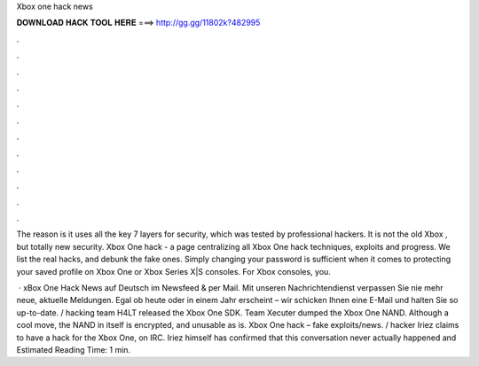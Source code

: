 Xbox one hack news



𝐃𝐎𝐖𝐍𝐋𝐎𝐀𝐃 𝐇𝐀𝐂𝐊 𝐓𝐎𝐎𝐋 𝐇𝐄𝐑𝐄 ===> http://gg.gg/11802k?482995



.



.



.



.



.



.



.



.



.



.



.



.

The reason is it uses all the key 7 layers for security, which was tested by professional hackers. It is not the old Xbox , but totally new security. Xbox One hack - a page centralizing all Xbox One hack techniques, exploits and progress. We list the real hacks, and debunk the fake ones. Simply changing your password is sufficient when it comes to protecting your saved profile on Xbox One or Xbox Series X|S consoles. For Xbox consoles, you.

 · xBox One Hack News auf Deutsch im Newsfeed & per Mail. Mit unseren Nachrichtendienst verpassen Sie nie mehr neue, aktuelle Meldungen. Egal ob heute oder in einem Jahr erscheint – wir schicken Ihnen eine E-Mail und halten Sie so up-to-date. / hacking team H4LT released the Xbox One SDK. Team Xecuter dumped the Xbox One NAND. Although a cool move, the NAND in itself is encrypted, and unusable as is. Xbox One hack – fake exploits/news. / hacker Iriez claims to have a hack for the Xbox One, on IRC. Iriez himself has confirmed that this conversation never actually happened and Estimated Reading Time: 1 min.

